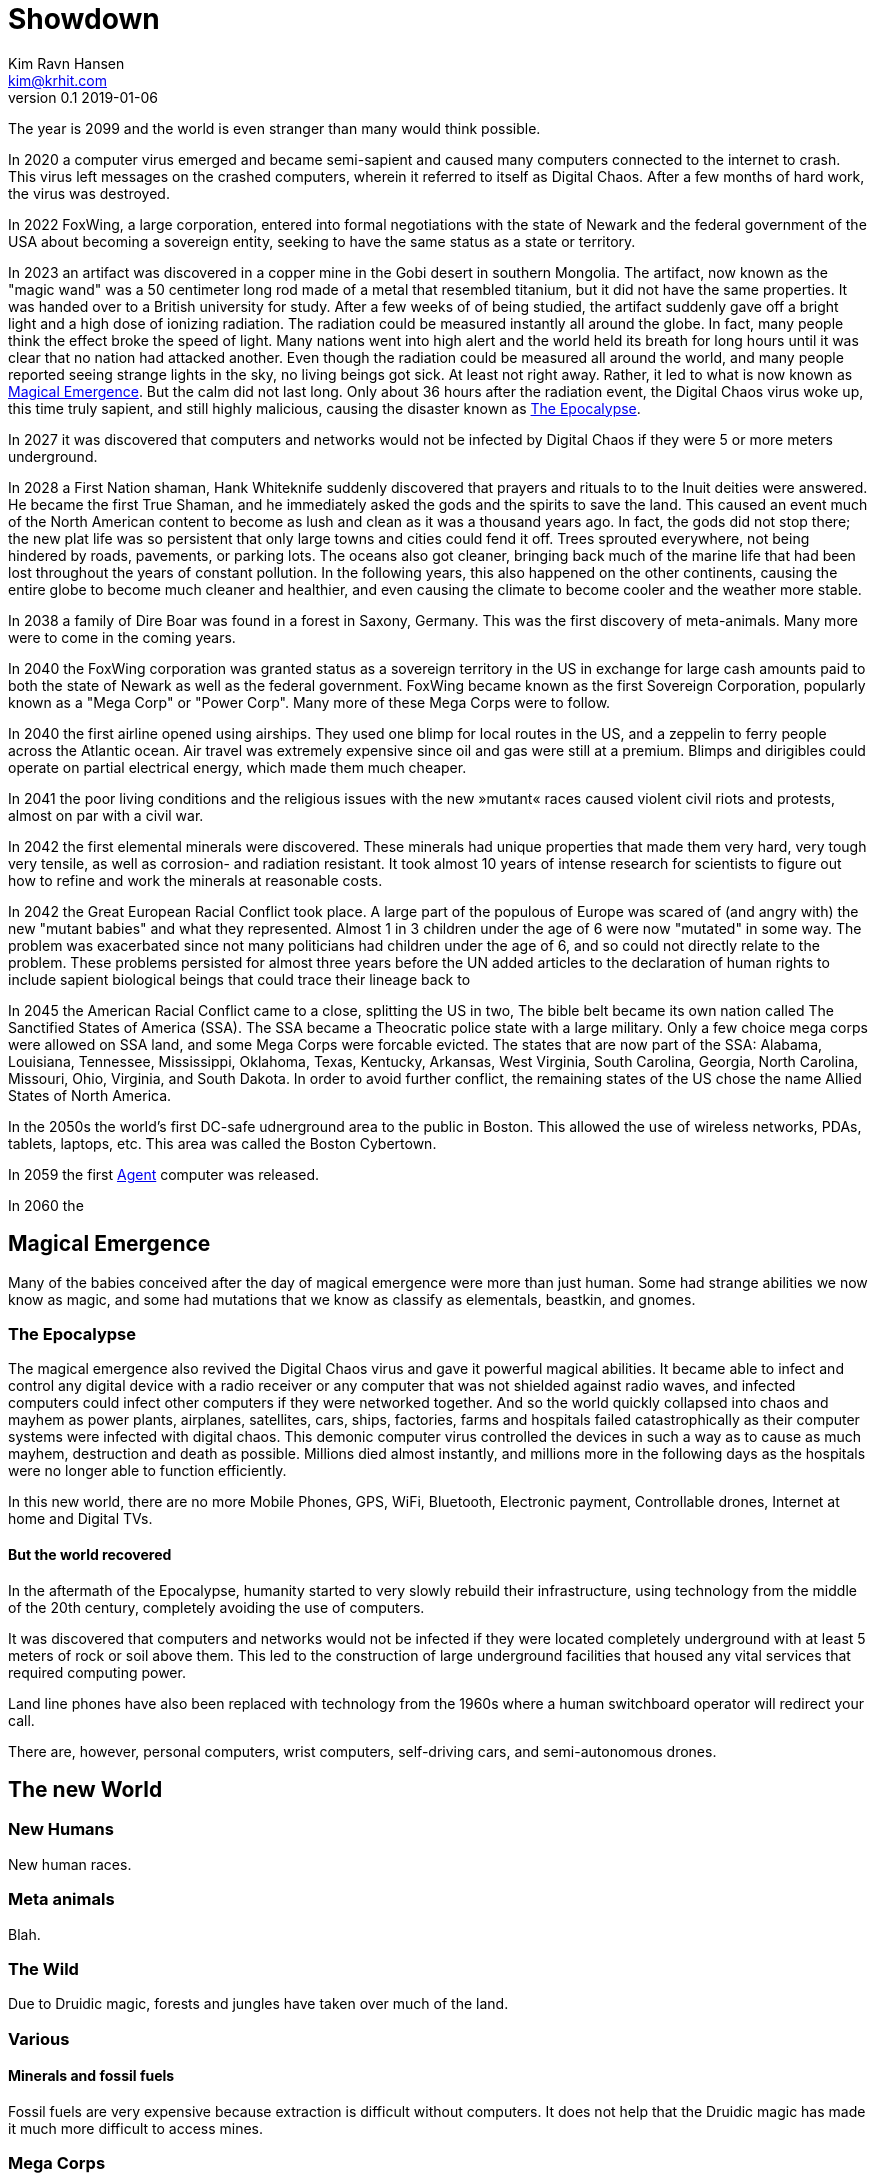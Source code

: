 = Showdown
Kim Ravn Hansen <kim@krhit.com>
v0.1 2019-01-06

:toc:

The year is 2099 and the world is even stranger than many would think possible.

In 2020 a computer virus emerged and became semi-sapient and caused many
computers connected to the internet to crash. This virus left messages on the
crashed computers, wherein it referred to itself as Digital Chaos. After a few
months of hard work, the virus was destroyed.

In 2022 FoxWing, a large corporation, entered into formal negotiations with the
state of Newark and the federal government of the USA about becoming a
sovereign entity, seeking to have the same status as a state or territory.

In 2023 an artifact was discovered in a copper mine in the Gobi desert in
southern Mongolia. The artifact, now known as the "magic wand" was a 50
centimeter long rod made of a metal that resembled titanium, but it did not
have the same properties. It was handed over to a British university for study.
After a few weeks of of being studied, the artifact suddenly gave off a bright
light and a high dose of ionizing radiation. The radiation could be measured
instantly all around the globe. In fact, many people think the effect broke the
speed of light. Many nations went into high alert and the world held its breath
for long hours until it was clear that no nation had attacked another. Even
though the radiation could be measured all around the world, and many people
reported seeing strange lights in the sky, no living beings got sick. At least
not right away. Rather, it led to what is now known as <<Magical Emergence>>.
But the calm did not last long. Only about 36 hours after the radiation event,
the Digital Chaos virus woke up, this time truly sapient, and still highly
malicious, causing the disaster known as <<The Epocalypse>>.

In 2027 it was discovered that computers and networks would not be infected by
Digital Chaos if they were 5 or more meters underground.

In 2028 a First Nation shaman, Hank Whiteknife suddenly discovered that prayers
and rituals to to the Inuit deities were answered. He became the first True
Shaman, and he immediately asked the gods and the spirits to save the land.
This caused an event much of the North American content to become as lush and
clean as it was a thousand years ago. In fact, the gods did not stop there; the
new plat life was so persistent that only large towns and cities could fend it
off. Trees sprouted everywhere, not being hindered by roads, pavements, or
parking lots.  The oceans also got cleaner, bringing back much of the marine
life that had been lost throughout the years of constant pollution.  In the
following years, this also happened on the other continents, causing the entire
globe to become much cleaner and healthier, and even causing the climate to
become cooler and the weather more stable.

In 2038 a family of Dire Boar was found in a forest in Saxony, Germany. This
was the first discovery of meta-animals. Many more were to come in the coming
years.

In 2040 the FoxWing corporation was granted status as a sovereign territory in
the US in exchange for large cash amounts paid to both the state of Newark as
well as the federal government. FoxWing became known as the first Sovereign
Corporation, popularly known as a "Mega Corp" or "Power Corp". Many more of
these Mega Corps were to follow.

In 2040 the first airline opened using airships. They used one blimp for local
routes in the US, and a zeppelin to ferry people across the Atlantic ocean.
Air travel was extremely expensive since oil and gas were still at a premium.
Blimps and dirigibles could operate on partial electrical energy, which made 
them much cheaper.

In 2041 the poor living conditions and the religious issues with the new
»mutant« races caused violent civil riots and protests, almost on par with a
civil war.

In 2042 the first elemental minerals were discovered. These minerals had unique
properties that made them very hard, very tough very tensile, as well as
corrosion- and radiation resistant. It took almost 10 years of intense research
for scientists to figure out how to refine and work the minerals at reasonable
costs.

In 2042 the Great European Racial Conflict took place. A large part of the
populous of Europe was scared of (and angry with) the new "mutant babies" and
what they represented. Almost 1 in 3 children under the age of 6 were now
"mutated" in some way. The problem was exacerbated since not many politicians
had children under the age of 6, and so could not directly relate to the
problem. These problems persisted for almost three years before the UN added
articles to the declaration of human rights to include sapient biological
beings that could trace their lineage back to 

In 2045 the American Racial Conflict came to a close, splitting the US in two,
The bible belt became its own nation called The Sanctified States of America
(SSA). The SSA became a Theocratic police state with a large military.  Only a
few choice mega corps were allowed on SSA land, and some Mega Corps were
forcable evicted. The states that are now part of the SSA: Alabama, Louisiana,
Tennessee, Mississippi, Oklahoma, Texas, Kentucky, Arkansas, West Virginia,
South Carolina, Georgia, North Carolina, Missouri, Ohio, Virginia, and South
Dakota. In order to avoid further conflict, the remaining states of the US
chose the name Allied States of North America.

In the 2050s the world's first DC-safe udnerground area to the public in
Boston. This allowed the use of wireless networks, PDAs, tablets, laptops, etc.
This area was called the Boston Cybertown.

In 2059 the first <<Agents,Agent>> computer was released.

In 2060 the 

== Magical Emergence

Many of the babies conceived after the day of magical emergence were more than
just human. Some had strange abilities we now know as magic, and some had
mutations that we know as classify as elementals, beastkin, and gnomes.

=== The Epocalypse

The magical emergence also revived the Digital Chaos virus and gave it powerful
magical abilities. It became able to infect and control any digital device with
a radio receiver or any computer that was not shielded against radio waves, and
infected computers could infect other computers if they were networked
together. And so the world quickly collapsed into chaos and mayhem as power
plants, airplanes, satellites, cars, ships, factories, farms and hospitals
failed catastrophically as their computer systems were infected with digital
chaos.  This demonic computer virus controlled the devices in such a way as to
cause as much mayhem, destruction and death as possible. Millions died almost
instantly, and millions more in the following days as the hospitals were no
longer able to function efficiently.

In this new world, there are no more Mobile Phones, GPS, WiFi, Bluetooth,
Electronic payment, Controllable drones, Internet at home and Digital TVs.

==== But the world recovered

In the aftermath of the Epocalypse, humanity started to very slowly rebuild
their infrastructure, using technology from the middle of the 20th century,
completely avoiding the use of computers.

It was discovered that computers and networks would not be infected if they
were located completely underground with at least 5 meters of rock or soil
above them.  This led to the construction of large underground facilities that
housed any vital services that required computing power.

Land line phones have also been replaced with technology from the 1960s where a
human switchboard operator will redirect your call.

There are, however, personal computers, wrist computers, self-driving cars, and
semi-autonomous drones. 


== The new World

=== New Humans

New human races.


=== Meta animals

Blah.


=== The Wild

Due to Druidic magic, forests and jungles have taken over much of the land.



=== Various

==== Minerals and fossil fuels

Fossil fuels are very expensive because extraction is difficult without
computers.  It does not help that the Druidic magic has made it much more
difficult to access mines.



=== Mega Corps

The first company to become a Sovereign Company (Mega Corp) was FoxWing, when
they exploited the US governments acute need for a cash infusion. In the US, a
Sovereign Company is effectively a state or territory. This means that the
employees who live on the corporate campus only pay federal tax, and that the
state does not need to provide any services (utilities, school, social
services, etc.) to those employees.

FoxWing also made a similar deal in Mexico in 2042. Many other companies
followed suit in the following years.  By 2060, more than 500 sovereign company
territories were registered all over the globe.

Not all of these territories function the same way. In some countries,
companies can be granted the same status as a foreign embassy, in others they
can be given status as small counties or municipalities.

The Philippines sold off a number of small islands to various companies,
completely surrendering them to those corporations such that they became
sovereign nations with their own passports, etc. These "Corponations" are not
UN members, nor do they have any formal army. However they do patrol their
borders with security personnel.

This led to mega corps having vast and widespread power, making it increasingly
difficult for independent startups to succeed.

However, many economists have noted that the selling of land to private companies
was the main driver in recovering the global economy after the Epocalypse.


=== Agents

In 2059 the company Cyberstorm released »Agent«, a small, computer that could
be used above ground without risk of being infected by Digital Chaos. The agent
is a shielded in a case with layers of lead, gold, and elemental minerals. The
first agents were quite large, taking up about 4 x 10 x 10 centimeters, but the
later models take up about 2 x 5 x 10 centemeters.

An agent is only active when it is inserted into an agent-enabled device. You
can connect the agent to a so-called agent-terminal (essentially a touchscreen and
possibly a keyboard), and use that to interact with the agent. You can also
plug the agent into an agent-enabled car, and let the agent guide you, or even
drive the vehicle for you. Agent-enabled devices are completely dumb and have no
processing nodes to speak of; they require the Agent to work.

The agent is an "AI" that makes it much easier to use the device on which it
runs. You can give it verbal instructions and it can essentially make the
device do stuff that previously required a multitude of custom software.  For
instance, you can ask your agent to solve complex equations, to set an alarm
10 minutes before the next full moon rises, or to guide you across town.
